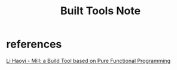 #+TITLE: Built Tools Note

* references
[[https://www.youtube.com/watch?v=j6uThGxx-18&ab_channel=Konfy][Li Haoyi - Mill: a Build Tool based on Pure Functional Programming]]
